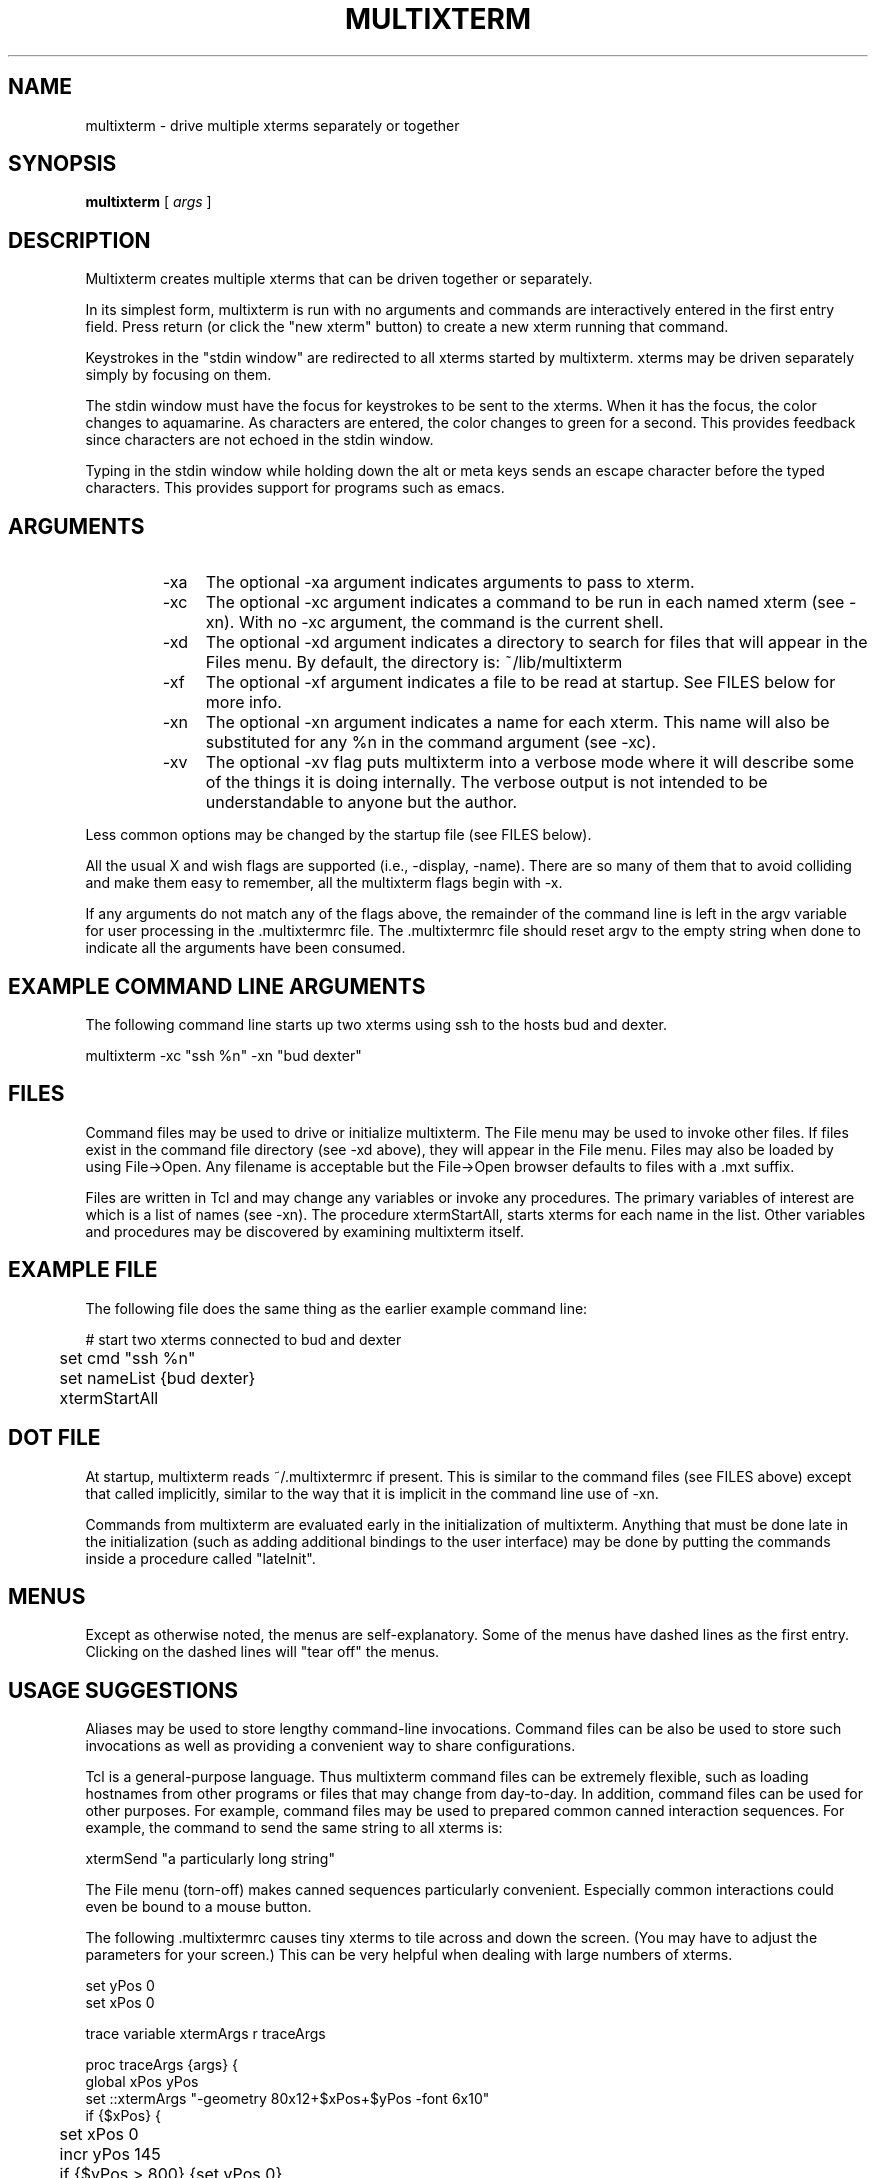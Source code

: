 .TH MULTIXTERM 1 "15 April 2002"
.SH NAME
multixterm \- drive multiple xterms separately or together
.SH SYNOPSIS
.B multixterm
[
.I args
]
.SH DESCRIPTION
Multixterm creates multiple xterms that can be driven together
or separately.

In its simplest form, multixterm is run with no arguments and
commands are interactively entered in the first entry field.
Press return (or click the "new xterm" button) to create a new
xterm running that command.

Keystrokes in the "stdin window" are redirected to all xterms
started by multixterm.  xterms may be driven separately simply
by focusing on them.

The stdin window must have the focus for keystrokes to be sent
to the xterms.  When it has the focus, the color changes to
aquamarine.  As characters are entered, the color changes to
green for a second.  This provides feedback since characters
are not echoed in the stdin window.

Typing in the stdin window while holding down the alt or meta
keys sends an escape character before the typed characters.
This provides support for programs such as emacs.

.SH ARGUMENTS
.RS
.TP 4
-xa
The optional \-xa argument indicates arguments to pass to
xterm.

.TP
-xc
The optional \-xc argument indicates a command to be run in
each named xterm (see \-xn).  With no \-xc argument, the command
is the current shell.

.TP 4
-xd
The optional \-xd argument indicates a directory to search for
files that will appear in the Files menu.  By default, the
directory is: ~/lib/multixterm

.TP 4
-xf
The optional \-xf argument indicates a file to be read at
startup.  See FILES below for more info.

.TP 4
-xn
The optional \-xn argument indicates a name for each xterm.
This name will also be substituted for any %n in the command
argument (see \-xc).

.TP 4
-xv
The optional \-xv flag puts multixterm into a verbose mode
where it will describe some of the things it is doing
internally.  The verbose output is not intended to be
understandable to anyone but the author.

.RE
Less common options may be changed by the startup file (see
FILES below).

All the usual X and wish flags are supported (i.e., \-display,
\-name).  There are so many of them that to avoid colliding and
make them easy to remember, all the multixterm flags begin
with \-x.

If any arguments do not match any of the flags above, the remainder of
the command line is left in the argv variable for user processing in
the .multixtermrc file.  The .multixtermrc file should reset argv to
the empty string when done to indicate all the arguments have been
consumed.

.SH EXAMPLE COMMAND LINE ARGUMENTS
The following command line starts up two xterms using ssh to
the hosts bud and dexter.

	multixterm \-xc "ssh %n" \-xn "bud dexter"

.SH FILES
Command files may be used to drive or initialize multixterm.
The File menu may be used to invoke other files.  If files
exist in the command file directory (see \-xd above), they will
appear in the File menu.  Files may also be loaded by using
File->Open.  Any filename is acceptable but the File->Open
browser defaults to files with a .mxt suffix.

Files are written in Tcl and may change any variables or
invoke any procedures.  The primary variables of interest are
'cmd' which identifies the command (see \-xc) and 'nameList'
which is a list of names (see \-xn).  The procedure
xtermStartAll, starts xterms for each name in the list.  Other
variables and procedures may be discovered by examining
multixterm itself.

.SH EXAMPLE FILE
The following file does the same thing as the earlier example
command line:
.nf

	# start two xterms connected to bud and dexter
	set cmd "ssh %n"
	set nameList {bud dexter}
	xtermStartAll

.fi
.SH DOT FILE
At startup, multixterm reads ~/.multixtermrc if present.  This
is similar to the command files (see FILES above) except that
.multixtermrc may not call xtermStartAll.  Instead it is
called implicitly, similar to the way that it is implicit in
the command line use of \-xn.

Commands from multixterm are evaluated early in the
initialization of multixterm.  Anything that must be done late
in the initialization (such as adding additional bindings to
the user interface) may be done by putting the commands inside
a procedure called "lateInit".

.SH MENUS
Except as otherwise noted, the menus are self-explanatory.
Some of the menus have dashed lines as the first entry.
Clicking on the dashed lines will "tear off" the menus.

.SH USAGE SUGGESTIONS
Aliases may be used to store lengthy command-line invocations.
Command files can be also be used to store such invocations
as well as providing a convenient way to share configurations.

Tcl is a general-purpose language.  Thus multixterm command
files can be extremely flexible, such as loading hostnames
from other programs or files that may change from day-to-day.
In addition, command files can be used for other purposes.
For example, command files may be used to prepared common
canned interaction sequences.  For example, the command to
send the same string to all xterms is:

    xtermSend "a particularly long string"

The File menu (torn-off) makes canned sequences particularly
convenient.  Especially common interactions could even be
bound to a mouse button.

The following .multixtermrc causes tiny xterms to tile across
and down the screen.  (You may have to adjust the parameters
for your screen.)  This can be very helpful when dealing with
large numbers of xterms.
.nf

    set yPos 0
    set xPos 0

    trace variable xtermArgs r traceArgs

    proc traceArgs {args} {
        global xPos yPos
        set ::xtermArgs "-geometry 80x12+$xPos+$yPos \-font 6x10"
        if {$xPos} {
	    set xPos 0
	    incr yPos 145
	    if {$yPos > 800} {set yPos 0}
        } else {
	    set xPos 500
        }
    }
.fi

The xtermArgs in the code above is the variable corresponding
to the \-xa argument.

The following .multixtermrc causes causes xterms running ssh to be
started for each host named in the command line.
.nf

   set nameList $argv
   set argv {}

.fi
With that initialization, multixterm can then be called this way:

   multixterm bud dexter

Many other effects are possible.  For example, an argument could be
used to select a set of hosts (such as a cluster name).

.SH COMPARE/CONTRAST
It is worth comparing multixterm to xkibitz.  Multixterm
connects a separate process to each xterm.  xkibitz connects
the same process to each xterm.

.SH LIMITATIONS
Multixterm provides no way to remotely control scrollbars,
resize, and most other window system related functions.

Multixterm can only control new xterms that multixterm itself
has started.

As a convenience, the File menu shows a limited number of
files.  To show all the files, use File->Open.

.SH FILES
$DOTDIR/.multixtermrc   initial command file
.br
~/.multixtermrc         fallback command file
.br
~/lib/multixterm/       default command file directory

.SH BUGS
If multixterm is killed using an uncatchable kill, the xterms
are not killed.  This appears to be a bug in xterm itself.

Send/expect sequences can be done in multixterm command files.
However, due to the richness of the possibilities, to document
it properly would take more time than the author has at present.

.SH REQUIREMENTS
Requires Expect 5.36.0 or later.
.br
Requires Tk 8.3.3 or later.

.SH VERSION
1.2

.SH DATE
April 15, 2002

.SH AUTHOR
Don Libes <don@libes.com>

.SH LICENSE
Multixterm is in the public domain; however the author would
appreciate acknowledgement if multixterm or parts of it are
used.
